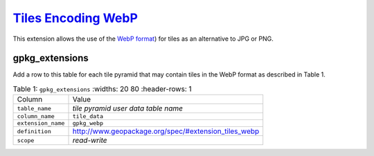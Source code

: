 `Tiles Encoding WebP <http://www.geopackage.org/spec130/#extension_tiles_webp>`_
________________________________________________________________________________

This extension allows the use of the `WebP format <https://developers.google.com/speed/webp/>`_) for tiles as an alternative to JPG or PNG.

gpkg_extensions
---------------

Add a row to this table for each tile pyramid that may contain tiles in the WebP format as described in Table 1.

.. list-table:: Table 1: ``gpkg_extensions``
   :widths: 20 80
   :header-rows: 1
   
  * - Column
    - Value
  * - ``table_name``
    - *tile pyramid user data table name*
  * - ``column_name``
    - ``tile_data``
  * - ``extension_name``
    - ``gpkg_webp``
  * - ``definition``
    - http://www.geopackage.org/spec/#extension_tiles_webp
  * - ``scope``
    - *read-write*
